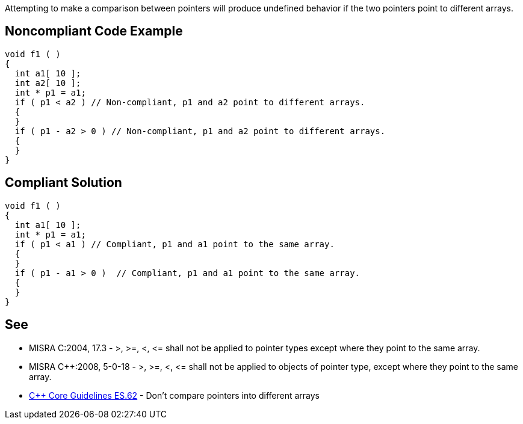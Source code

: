 Attempting to make a comparison between pointers will produce undefined behavior if the two pointers point to different arrays.


== Noncompliant Code Example

----
void f1 ( )
{
  int a1[ 10 ];
  int a2[ 10 ];
  int * p1 = a1;
  if ( p1 < a2 ) // Non-compliant, p1 and a2 point to different arrays.
  {
  }
  if ( p1 - a2 > 0 ) // Non-compliant, p1 and a2 point to different arrays.
  {
  }
}
----


== Compliant Solution

----
void f1 ( )
{
  int a1[ 10 ];
  int * p1 = a1;
  if ( p1 < a1 ) // Compliant, p1 and a1 point to the same array.
  {
  }
  if ( p1 - a1 > 0 )  // Compliant, p1 and a1 point to the same array.
  {
  }
}
----


== See

* MISRA C:2004, 17.3 - >, >=, <, +<=+ shall not be applied to pointer types except where they point to the same array.
* MISRA {cpp}:2008, 5-0-18 - >, >=, <, +<=+ shall not be applied to objects of pointer type, except where they point to the same array.
* https://github.com/isocpp/CppCoreGuidelines/blob/036324/CppCoreGuidelines.md#es62-dont-compare-pointers-into-different-arrays[{cpp} Core Guidelines ES.62] - Don't compare pointers into different arrays

